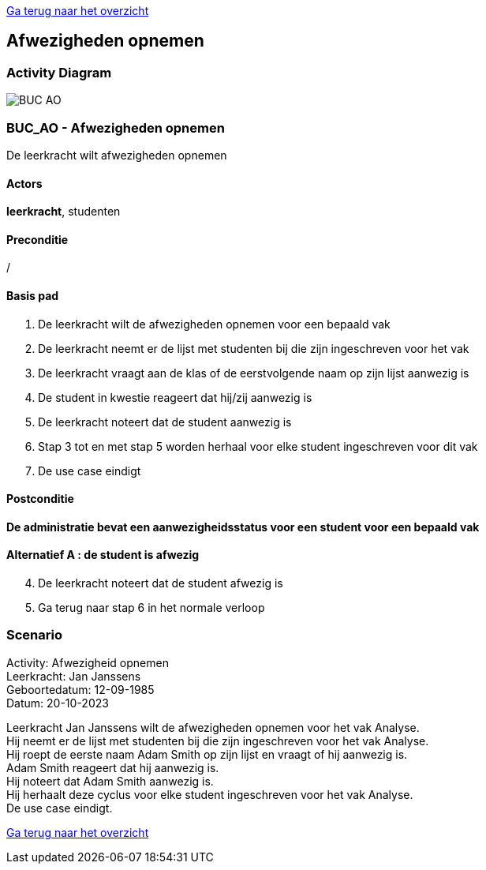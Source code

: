 link:Groeptaak2.adoc[Ga terug naar het overzicht]

== *Afwezigheden opnemen*
=== *Activity Diagram*
image::BUC_AO.png[]

=== *BUC_AO  - Afwezigheden opnemen*
De leerkracht wilt afwezigheden opnemen

==== Actors 
[underline]##**leerkracht**##, studenten

==== Preconditie
/

==== Basis pad
. De [underline]#leerkracht# wilt de afwezigheden opnemen voor een bepaald vak
. De [underline]#leerkracht# neemt er de lijst met studenten bij die zijn ingeschreven voor het vak
. De [underline]#leerkracht# vraagt aan de klas of de eerstvolgende naam op zijn lijst aanwezig is
. De [underline]#student# in kwestie reageert dat hij/zij aanwezig is
. De [underline]#leerkracht# noteert dat de student aanwezig is
. Stap 3 tot en met stap 5 worden herhaal voor elke student ingeschreven voor dit vak
. De use case eindigt

==== Postconditie 
*De administratie bevat een aanwezigheidsstatus voor een student voor een bepaald vak*

==== Alternatief A : de student is afwezig
[start=4]
. De [underline]#leerkracht# noteert dat de student afwezig is
. Ga terug naar stap 6 in het normale verloop

=== *Scenario*
[%hardbreaks]
Activity: Afwezigheid opnemen
Leerkracht: Jan Janssens
Geboortedatum: 12-09-1985
Datum: 20-10-2023
[%hardbreaks]
Leerkracht Jan Janssens wilt de afwezigheden opnemen voor het vak Analyse.
Hij neemt er de lijst met studenten bij die zijn ingeschreven voor het vak Analyse. 
Hij roept de eerste naam Adam Smith op zijn lijst en vraagt of hij aanwezig is.
Adam Smith reageert dat hij aanwezig is. 
Hij noteert dat Adam Smith aanwezig is.
Hij herhaalt deze cyclus voor elke student ingeschreven voor het vak Analyse.
De use case eindigt.


link:Groeptaak2.adoc[Ga terug naar het overzicht]